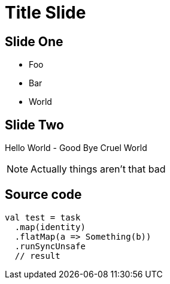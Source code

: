 = Title Slide

== Slide One

[%step]
* Foo
* Bar
* World

== Slide Two

Hello World - Good Bye Cruel World

[NOTE.speaker]
--
Actually things aren't that bad
--

== Source code

[source, scala]
--
val test = task
  .map(identity)
  .flatMap(a => Something(b))
  .runSyncUnsafe
  // result
--
